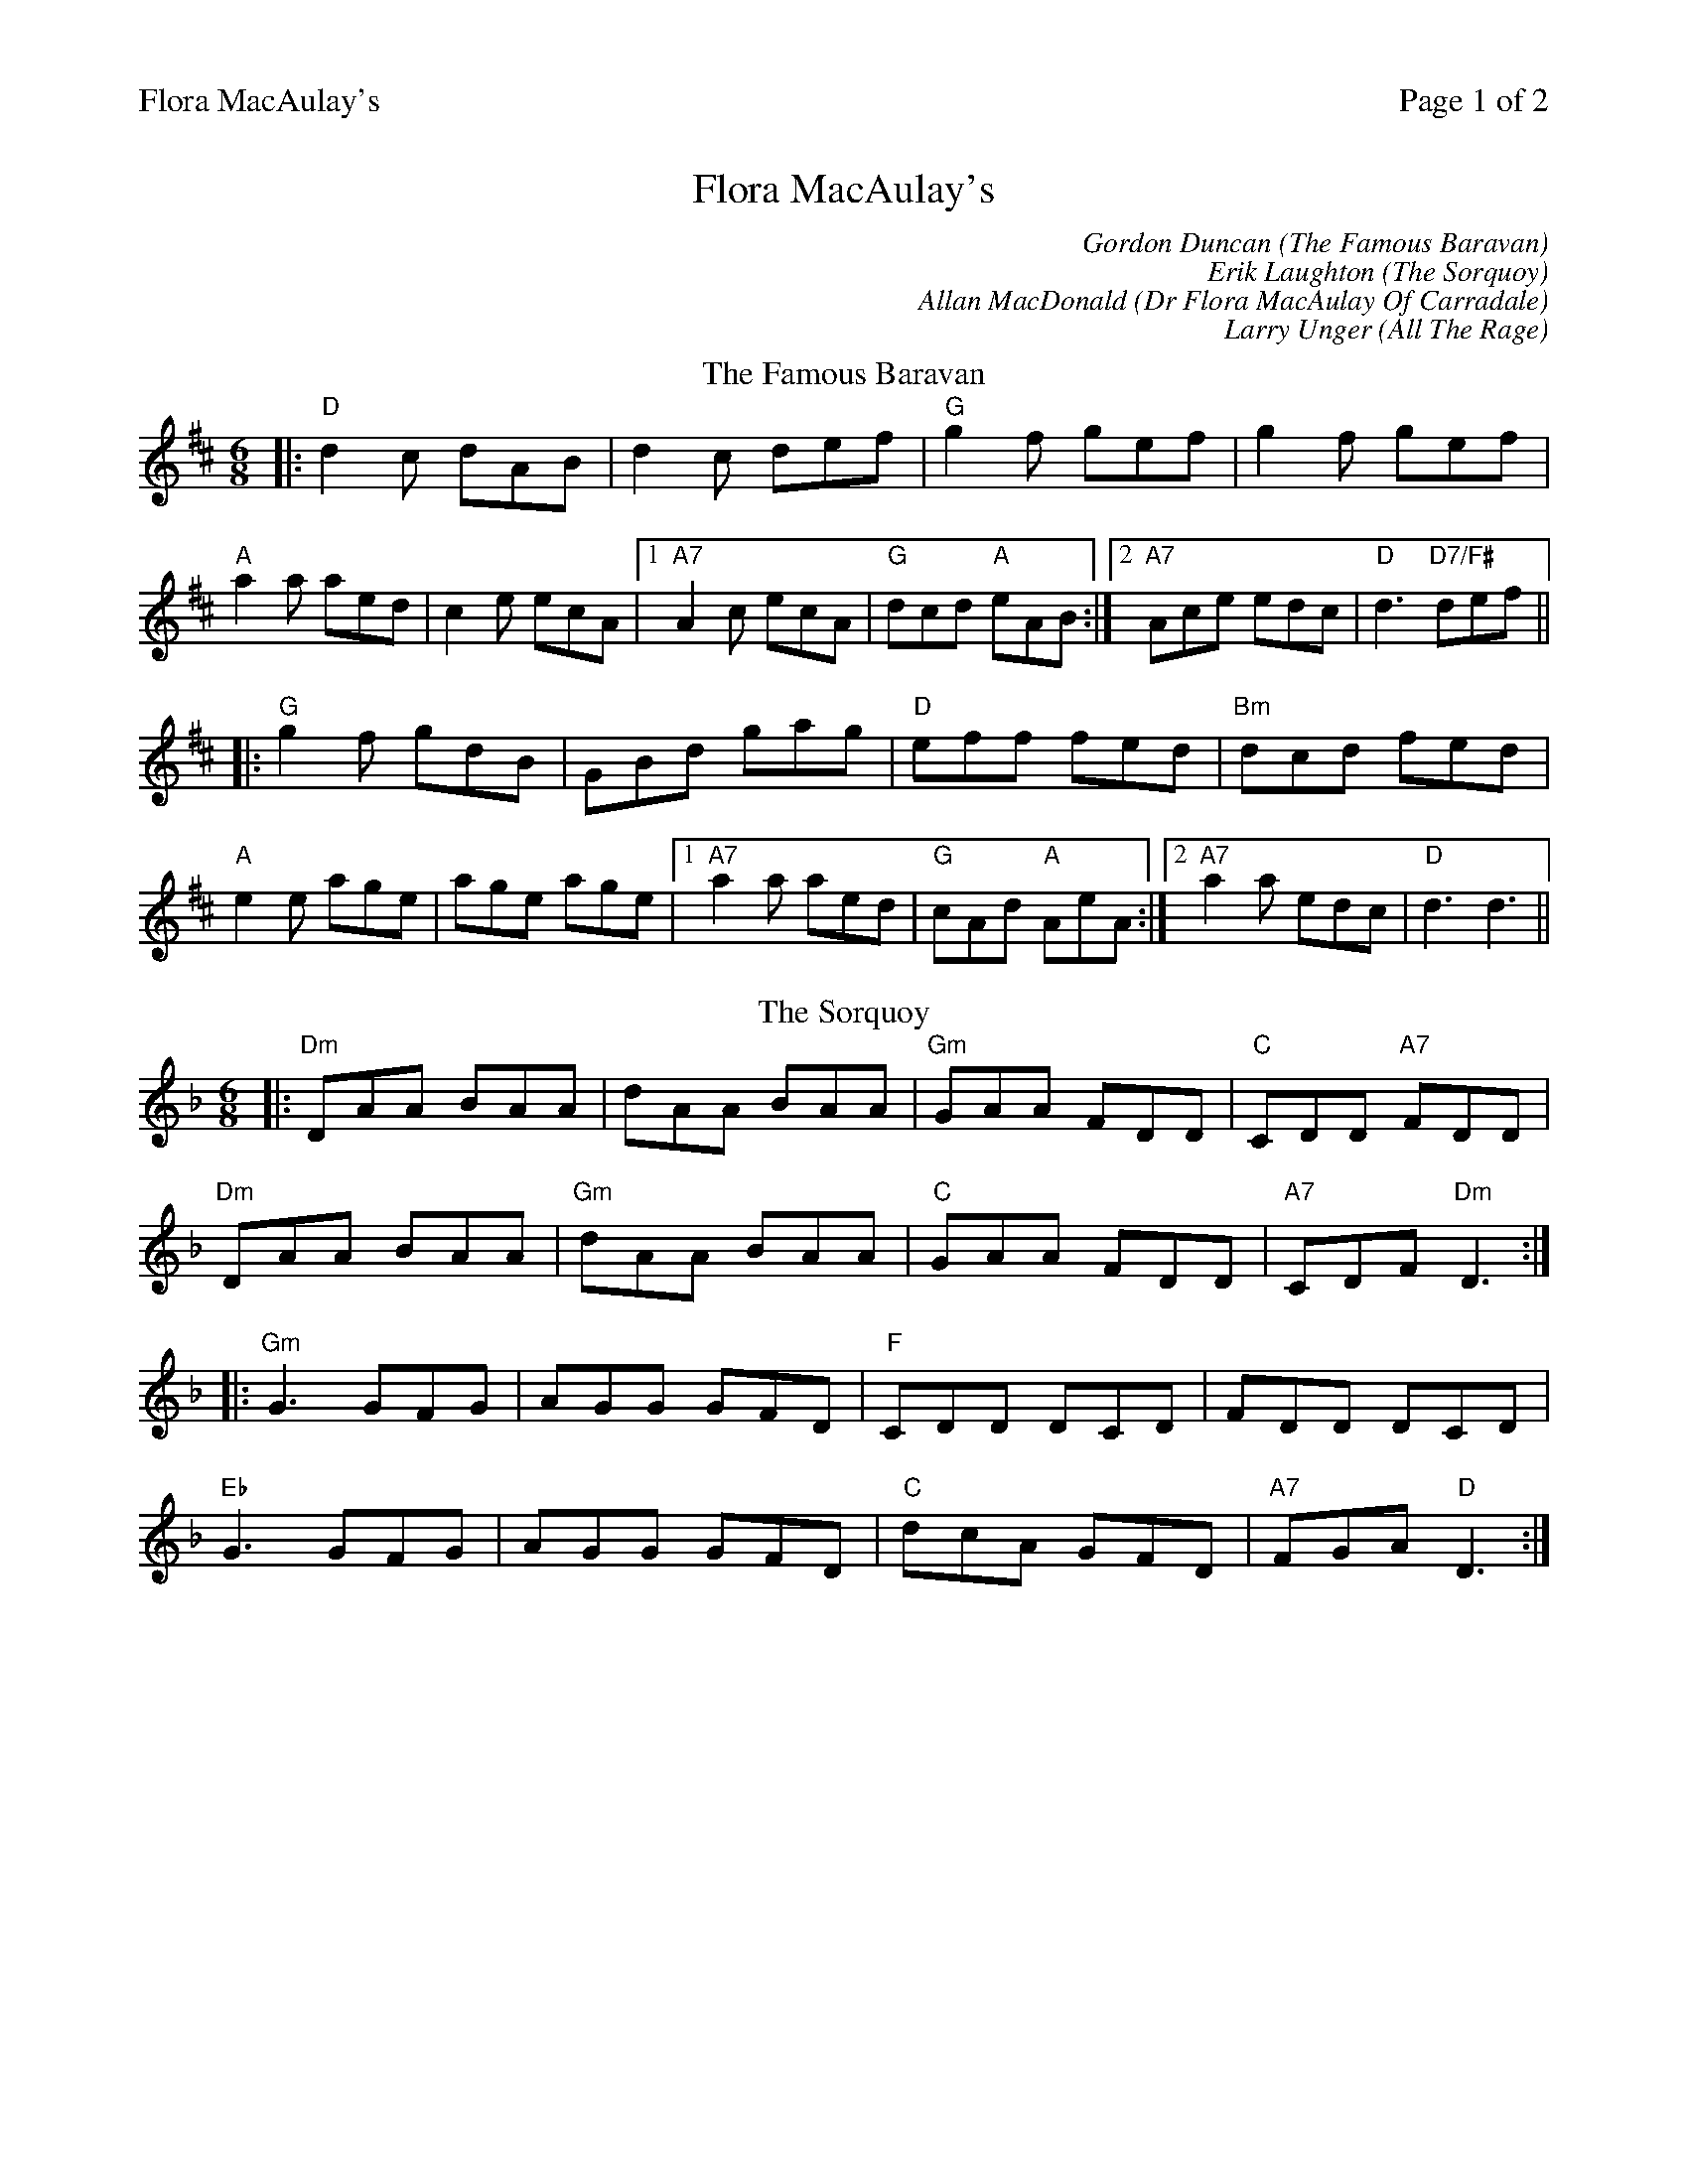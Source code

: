 %%printparts 0
%%printtempo 0
%%header "$T		Page $P of 2"
%%scale 0.75
X:1
T:Flora MacAulay's
C:Gordon Duncan (The Famous Baravan)
C:Erik Laughton (The Sorquoy)
C:Allan MacDonald (Dr Flora MacAulay Of Carradale)
C:Larry Unger (All The Rage)
R:jig
L:1/8
M:6/8
Q:1/4=180
P:A2B2C2D2
K:D
%ALTO K:clef=alto middle=c
%BASS K:clef=bass middle=d
P:A
T:The Famous Baravan
|:"D"d2c dAB | d2c def | "G"g2f gef | g2f gef |
"A"a2a aed | c2e ecA |1 "A7"A2c ecA | "G"dcd "A"eAB :|2 "A7"Ace edc | "D"d3 "D7/F#"def ||
|:"G"g2f gdB | GBd gag | "D"eff fed | "Bm"dcd fed |
"A"e2e age | age age |1 "A7"a2a aed | "G"cAd "A"AeA :|2 "A7"a2a edc | "D"d3 d3 ||
P:B
T:The Sorquoy
K:Dmin
%ALTO K:clef=alto middle=c
%BASS K:clef=bass middle=d
|:"Dm"DAA BAA|dAA BAA|"Gm"GAA FDD|"C"CDD "A7"FDD|
"Dm"DAA BAA|"Gm"dAA BAA|"C"GAA FDD|"A7"CDF "Dm"D3:|
|:"Gm"G3 GFG|AGG GFD|"F"CDD DCD|FDD DCD|
"Eb"G3 GFG|AGG GFD|"C"dcA GFD|"A7"FGA "D"D3:|
%%newpage
%%scale 0.68
P:C
T:Dr Flora MacAulay Of Carradale
N:Play once only
%%text Play once only
K:A
%ALTO K:clef=alto middle=c
%BASS K:clef=bass middle=d
|:"A"Acc c2B|Acc ecB|"D"Aff f2e|"D"Afe "E7"c2B|
"A"Acc c2B|Acc ece|"D"fcc "E"ecB|1"A"A3 "E7"A2a:|2"A"A3 Ace|]
|:"F#m"a3 f2e|"D"Afe c2B|"A"Aff f2e|"E"Afe c2e|
"D"a3 f2e|"A"Afe c2B|"F#m"Aff ecB|1"D"A3 "E7"Ace:|2"D"A3 "E7"A2a|]
|:"A"ABB c3|ecB c2B|"D"Aff A2B|"D"Aff "E7"ecB|
"F#m"ABB c3|ecB c2B|"D"Aff "E"ecB|1"A"A3 "E7"A2a:|2"A"A3 "A7"Ace|]
|:"D"a2f aee|"C#m"fcc e2f|"F#m"eAA f2c|"Bm7"eAA "E7"fec|
[1"D"a2f aee|"C#m"fcc e2f|"F#m"fcc "E7"ecB|"A"A3 "A7"Ace:|]
[2"D"a2f aee|"C#m"fcc eff|"D"fcc ecB|"Adim/D#"A3 A2|]
P:D
T:All The Rage
K:Emaj
%ALTO K:clef=alto middle=c
%BASS K:clef=bass middle=d
|:e |"E" fgg gfe|"E"fgg g2e|"A"cee "E"Bee|"F#m"gfe "B7"f2e|
"E" fgg gfe|"C#m"fgg g2b|"A"gfe "B7"fed|"E"e3-e2:|
|:e |"A"cee "E"Bee|"A"cee"E"B2e|"F#m"ece fef |"B"gbg f2 e |
"A"cee "E"Bee|"C#m"cee"G#m"B2b|"A"gfe "B7"fed |"E"e3-e2:|]
